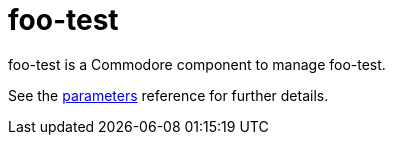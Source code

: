 = foo-test

foo-test is a Commodore component to manage foo-test.

See the xref:references/parameters.adoc[parameters] reference for further details.
